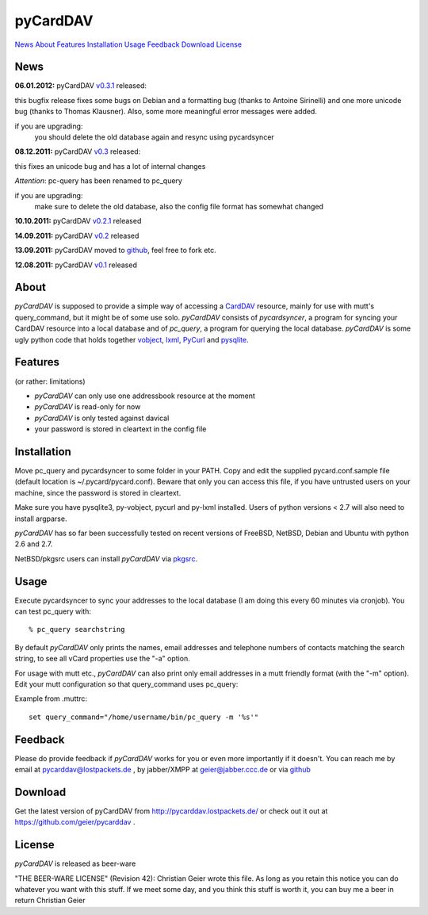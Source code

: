 pyCardDAV
=========
News_ About_ Features_ Installation_ Usage_ Feedback_ Download_ License_

News
----
**06.01.2012:** pyCardDAV v0.3.1_ released:

this bugfix release fixes some bugs on Debian and a formatting bug (thanks to
Antoine Sirinelli) and one more unicode bug (thanks to Thomas Klausner). Also,
some more meaningful error messages were added.

if you are upgrading:
  you should delete the old database again and resync using pycardsyncer

**08.12.2011:** pyCardDAV v0.3_ released:

this fixes an unicode bug and has a lot of internal changes

*Attention*: pc-query has been renamed to pc_query

if you are upgrading:
  make sure to delete the old database, also the config file
  format has somewhat changed

**10.10.2011:** pyCardDAV v0.2.1_ released

**14.09.2011:** pyCardDAV v0.2_ released

**13.09.2011:** pyCardDAV moved to github_, feel free to fork etc.

**12.08.2011:** pyCardDAV v0.1_ released

.. _v0.3.1: http://pycarddav.lostpackets.de/download/pycarddav0.3.1.tgz
.. _v0.3: http://pycarddav.lostpackets.de/download/pycarddav0.3.tgz
.. _v0.2.1: http://pycarddav.lostpackets.de/download/pycarddav0.2.1.tgz
.. _v0.2: http://pycarddav.lostpackets.de/download/pycarddav0.2.tgz
.. _github: https://github.com/geier/pycarddav/
.. _v0.1: http://pycarddav.lostpackets.de/download/pycarddav01.tgz

About
-----
*pyCardDAV* is supposed to provide a simple way of accessing a CardDAV_
resource, mainly for use with mutt's query_command, but it might be of some use
solo.  *pyCardDAV* consists of *pycardsyncer*, a program for syncing your
CardDAV resource into a local database and of *pc_query*, a program for
querying the local database. *pyCardDAV* is some ugly python code that holds
together vobject_, lxml_, PyCurl_ and pysqlite_.

.. _CardDav: http://en.wikipedia.org/wiki/CardDAV
.. _vobject: http://vobject.skyhouseconsulting.com/
.. _lxml: http://lxml.de/
.. _PyCurl: http://pycurl.sourceforge.net/
.. _pysqlite: http://code.google.com/p/pysqlite/

Features
--------
(or rather: limitations)

- *pyCardDAV* can only use one addressbook resource at the moment
- *pyCardDAV* is read-only for now
- *pyCardDAV* is only tested against davical
- your password is stored in cleartext in the config file

Installation
------------
Move pc_query and pycardsyncer to some folder in your PATH.
Copy and edit the supplied pycard.conf.sample file (default location is
~/.pycard/pycard.conf). Beware that only you can access this file, if you
have untrusted users on your machine, since the password is stored in
cleartext.

Make sure you have pysqlite3, py-vobject, pycurl and py-lxml installed.
Users of python versions < 2.7 will also need to install argparse.

*pyCardDAV* has so far been successfully tested on recent versions of FreeBSD,
NetBSD, Debian and Ubuntu with python 2.6 and 2.7.

NetBSD/pkgsrc users can install *pyCardDAV* via pkgsrc_.

.. _pkgsrc: http://pkgsrc.se/misc/py-carddav

Usage
-----
Execute pycardsyncer to sync your addresses to the local database (I am
doing this every 60 minutes via cronjob). You can test pc_query with::

        % pc_query searchstring

By default *pyCardDAV* only prints the names, email addresses and telephone
numbers of contacts matching the search string, to see all vCard properties use
the "-a" option.


For usage with mutt etc., *pyCardDAV* can also print only email addresses in a
mutt friendly format (with the "-m" option). Edit your mutt configuration so
that query_command uses pc_query:

Example from .muttrc::

        set query_command="/home/username/bin/pc_query -m '%s'"


Feedback
--------
Please do provide feedback if *pyCardDAV* works for you or even more importantly
if it doesn't. You can reach me by email at pycarddav@lostpackets.de , by
jabber/XMPP at geier@jabber.ccc.de or via github_

.. _github: https://github.com/geier/pycarddav/

Download
--------
Get the latest version of pyCardDAV from http://pycarddav.lostpackets.de/
or check out it out at https://github.com/geier/pycarddav .


License
-------
*pyCardDAV* is released as beer-ware

"THE BEER-WARE LICENSE" (Revision 42):
Christian Geier wrote this file. As long as you retain this notice you
can do whatever you want with this stuff. If we meet some day, and you think
this stuff is worth it, you can buy me a beer in return Christian Geier


